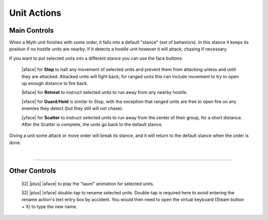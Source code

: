 Unit Actions
============

Main Controls
-------------

When a Myth unit finishes with some order, it falls into a default "stance" (set of behaviors). In this stance it keeps its position if no hostile units are nearby. If it detects a hostile unit however it will attack, chasing if necessary.

If you want to put selected units into a different stance you can use the face buttons:

  |aface| for **Stop** to halt any movement of selected units and prevent them from attacking unless and until they are attacked. Attacked units will fight back; for ranged units this can include movement to try to open up enough distance to fire back.

  |bface| for **Retreat** to instruct selected units to run away from any nearby hostile.

  |xface| for **Guard**/**Hold** is similar to Stop, with the exception that ranged units are free to open fire on any enemies they detect (but they still will not chase).

  |yface| for **Scatter** to instruct selected units to run away from the center of their group, for a short distance. After the Scatter is complete, the units go back to the default stance.

Giving a unit some attack or move order will break its stance, and it will return to the default stance when the order is done.

|

--------------

Other Controls
--------------

  |l2| |plus| |aface| to play the "taunt" animation for selected units.

  |l2| |plus| |xface| double-tap to rename selected units. Double-tap is required here to avoid entering the rename action's text entry box by accident. You would then need to open the virtual keyboard (Steam button + X) to type the new name.